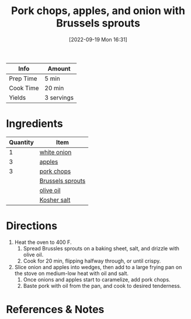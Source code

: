 :PROPERTIES:
:ID:       0f4b52b1-b418-4f62-89f4-b6e720c3dbcf
:END:
#+TITLE: Pork chops, apples, and onion with Brussels sprouts
#+DATE: [2022-09-19 Mon 16:31]
#+LAST_MODIFIED: [2022-09-19 Mon 16:36]
#+FILETAGS: :dinner:recipe:

| Info      | Amount     |
|-----------+------------|
| Prep Time | 5 min      |
| Cook Time | 20 min     |
| Yields    | 3 servings |

* Ingredients

  | Quantity | Item             |
  |----------+------------------|
  |        1 | [[id:8a695016-03b5-4059-9a54-668f3b794e33][white onion​]]      |
  |        3 | [[id:f9ceed1b-9c02-40b0-910b-cb65cb53125d][apples]]           |
  |        3 | [[id:bd79e1cd-b0ac-4263-958f-59d804b99da9][pork chops]]       |
  |          | [[id:842b687f-4fab-4d8a-91c1-5368e45f6f3f][Brussels sprouts]] |
  |          | [[id:a3cbe672-676d-4ce9-b3d5-2ab7cdef6810][olive oil]]        |
  |          | [[id:026747d6-33c9-43c8-9d71-e201ed476116][Kosher salt]]      |

* Directions

  1. Heat the oven to 400 F.
	 1. Spread Brussles sprouts on a baking sheet, salt, and drizzle with olive oil.
	 2. Cook for 20 min, flipping halfway through, or until crispy.
  2. Slice onion and apples into wedges, then add to a large frying pan on the stove on medium-low heat with oil and salt.
	 1. Once onions and apples start to caramelize, add pork chops.
	 2. Baste pork with oil from the pan, and cook to desired tenderness.

* References & Notes

